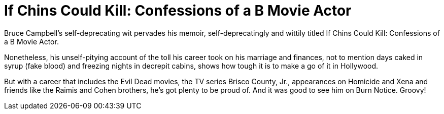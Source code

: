 = If Chins Could Kill: Confessions of a B Movie Actor

Bruce Campbell’s self-deprecating wit pervades his memoir, self-deprecatingly and wittily titled If Chins Could Kill: Confessions of a B Movie Actor.

Nonetheless, his unself-pitying account of the toll his career took on his marriage and finances, not to mention days caked in syrup (fake blood) and freezing nights in decrepit cabins, shows how tough it is to make a go of it in Hollywood.

But with a career that includes the Evil Dead movies, the TV series Brisco County, Jr., appearances on Homicide and Xena and friends like the Raimis and Cohen brothers, he’s got plenty to be proud of. And it was good to see him on Burn Notice. Groovy!
